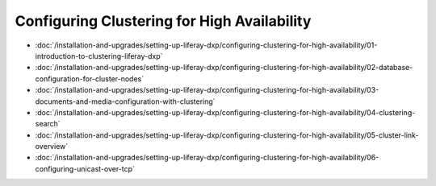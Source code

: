 Configuring Clustering for High Availability
============================================

-  :doc:`/installation-and-upgrades/setting-up-liferay-dxp/configuring-clustering-for-high-availability/01-introduction-to-clustering-liferay-dxp`
-  :doc:`/installation-and-upgrades/setting-up-liferay-dxp/configuring-clustering-for-high-availability/02-database-configuration-for-cluster-nodes`
-  :doc:`/installation-and-upgrades/setting-up-liferay-dxp/configuring-clustering-for-high-availability/03-documents-and-media-configuration-with-clustering`
-  :doc:`/installation-and-upgrades/setting-up-liferay-dxp/configuring-clustering-for-high-availability/04-clustering-search`
-  :doc:`/installation-and-upgrades/setting-up-liferay-dxp/configuring-clustering-for-high-availability/05-cluster-link-overview`
-  :doc:`/installation-and-upgrades/setting-up-liferay-dxp/configuring-clustering-for-high-availability/06-configuring-unicast-over-tcp`